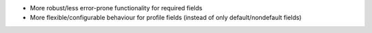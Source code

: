 - More robust/less error-prone functionality for required fields
- More flexible/configurable behaviour for profile fields (instead of only default/nondefault fields)
